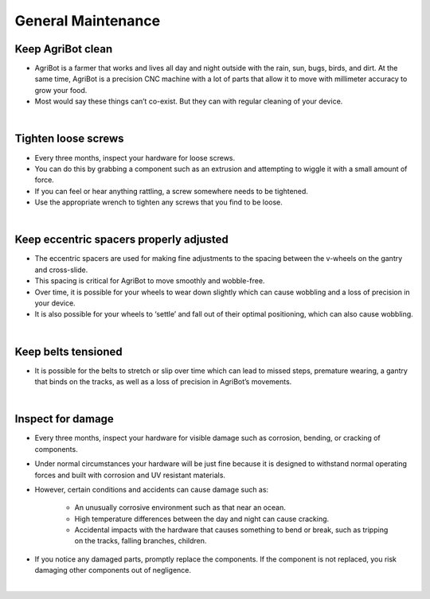 General Maintenance
===========================

Keep AgriBot clean
^^^^^^^^^^^^^^^^^^^^^^^^^^^^^^^^^^^^^^^^^^^^^^^

- AgriBot is a farmer that works and lives all day and night outside with the rain, sun, bugs, birds, and dirt. At the same time, AgriBot is a precision CNC machine with a lot of parts that allow it to move with millimeter accuracy to grow your food.

- Most would say these things can’t co-exist. But they can with regular cleaning of your device.

|

Tighten loose screws
^^^^^^^^^^^^^^^^^^^^^^^^^^^^^^^^^^^^^^^^^^^^^^^

- Every three months, inspect your hardware for loose screws.

- You can do this by grabbing a component such as an extrusion and attempting to wiggle it with a small amount of force.

- If you can feel or hear anything rattling, a screw somewhere needs to be tightened.

- Use the appropriate wrench to tighten any screws that you find to be loose.

|

Keep eccentric spacers properly adjusted
^^^^^^^^^^^^^^^^^^^^^^^^^^^^^^^^^^^^^^^^^^^^^^^

- The eccentric spacers are used for making fine adjustments to the spacing between the v-wheels on the gantry and cross-slide.

- This spacing is critical for AgriBot to move smoothly and wobble-free.

- Over time, it is possible for your wheels to wear down slightly which can cause wobbling and a loss of precision in your device.

- It is also possible for your wheels to ‘settle’ and fall out of their optimal positioning, which can also cause wobbling.

|

Keep belts tensioned
^^^^^^^^^^^^^^^^^^^^^^^^^^^^^^^^^^^^^^^^^^^^^^^

- It is possible for the belts to stretch or slip over time which can lead to missed steps, premature wearing, a gantry that binds on the tracks, as well as a loss of precision in AgriBot’s movements.

|

Inspect for damage
^^^^^^^^^^^^^^^^^^^^^^^^^^^^^^^^^^^^^^^^^^^^^^^

- Every three months, inspect your hardware for visible damage such as corrosion, bending, or cracking of components.

- Under normal circumstances your hardware will be just fine because it is designed to withstand normal operating forces and built with corrosion and UV resistant materials.

- However, certain conditions and accidents can cause damage such as:

    - An unusually corrosive environment such as that near an ocean.

    - High temperature differences between the day and night can cause cracking.

    - Accidental impacts with the hardware that causes something to bend or break, such as tripping on the tracks, falling branches, children.

- If you notice any damaged parts, promptly replace the components. If the component is not replaced, you risk damaging other components out of negligence.

|